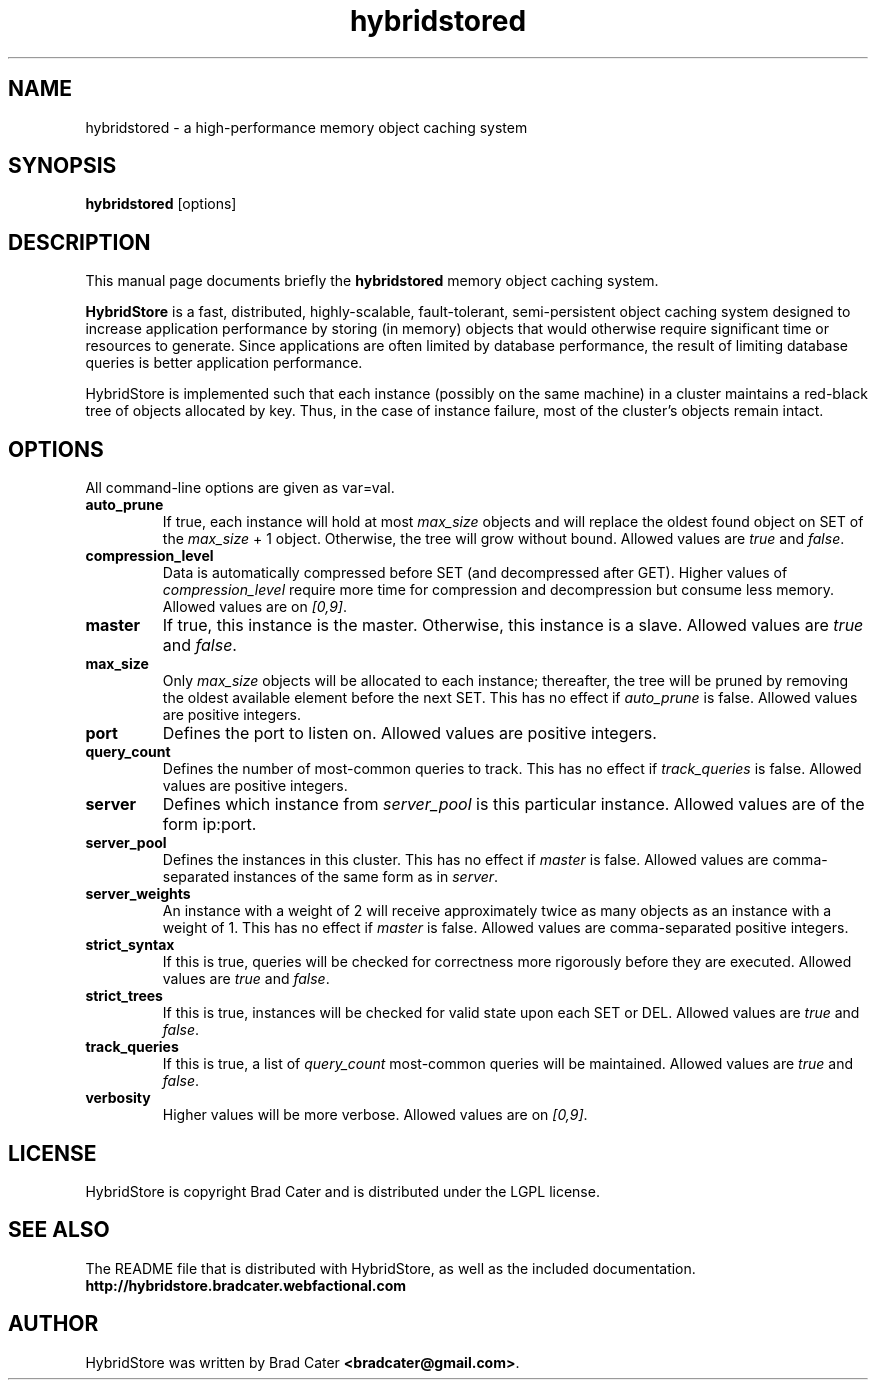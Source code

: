 .TH hybridstored 1  "July 12, 2009" "version 0.1" "USER COMMANDS"
."""""""""""""""""""""""""""""""""""""""""""""""""""""""""""""""""""""""""""""""
.SH NAME
hybridstored \- a high\-performance memory object caching system
."""""""""""""""""""""""""""""""""""""""""""""""""""""""""""""""""""""""""""""""
.SH SYNOPSIS
.B hybridstored
[options]
."""""""""""""""""""""""""""""""""""""""""""""""""""""""""""""""""""""""""""""""
.SH DESCRIPTION
This manual page documents briefly the
.B hybridstored
memory object caching system.
.PP
.B HybridStore
is a fast, distributed, highly-scalable, fault-tolerant, semi-persistent object
caching system designed to increase application performance by storing (in
memory) objects that would otherwise require significant time or resources to
generate. Since applications are often limited by database performance, the
result of limiting database queries is better application performance.
.PP
HybridStore is implemented such that each instance (possibly on the same
machine) in a cluster maintains a red-black tree of objects allocated by key.
Thus, in the case of instance failure, most of the cluster's objects remain
intact.
."""""""""""""""""""""""""""""""""""""""""""""""""""""""""""""""""""""""""""""""
.SH OPTIONS
All command-line options are given as var=val.

.TP
.B auto_prune
If true, each instance will hold at most
.I max_size
objects and will replace the oldest found object on SET of the
.I max_size
+ 1 object. Otherwise, the tree will grow without bound. Allowed values are
.I true
and
.IR false .

.TP
.B compression_level
Data is automatically compressed before SET (and decompressed after GET). Higher
values of
.I compression_level
require more time for compression and decompression but consume less memory.
Allowed values are on
.IR [0,9] .

.TP
.B master
If true, this instance is the master. Otherwise, this instance is a slave.
Allowed values are
.I true
and
.IR false .

.TP
.B max_size
Only
.I max_size
objects will be allocated to each instance; thereafter, the tree will be pruned
by removing the oldest available element before the next SET. This has no
effect if
.I auto_prune
is false. Allowed values are positive integers.

.TP
.B port
Defines the port to listen on. Allowed values are positive integers.

.TP
.B query_count
Defines the number of most-common queries to track. This has no effect if
.I track_queries
is false. Allowed values are positive integers.

.TP
.B server
Defines which instance from
.I server_pool
is this particular instance. Allowed values are of the form ip:port.

.TP
.B server_pool
Defines the instances in this cluster. This has no effect if
.I master
is false. Allowed values are comma-separated instances of the same form as in
.IR server .

.TP
.B server_weights
An instance with a weight of 2 will receive approximately twice as many objects
as an instance with a weight of 1. This has no effect if
.I master
is false. Allowed values are comma-separated positive integers.

.TP
.B strict_syntax
If this is true, queries will be checked for correctness more rigorously before
they are executed. Allowed values are
.I true
and
.IR false .

.TP
.B strict_trees
If this is true, instances will be checked for valid state upon each SET or DEL.
Allowed values are
.I true
and
.IR false .

.TP
.B track_queries
If this is true, a list of
.I query_count
most-common queries will be maintained. Allowed values are
.I true
and
.IR false .

.TP
.B verbosity
Higher values will be more verbose. Allowed values are on
.IR [0,9] .
."""""""""""""""""""""""""""""""""""""""""""""""""""""""""""""""""""""""""""""""
." .SH EXAMPLES
." .TP
." Set the maximum speed to 8 speed cdrom:
." .B cdspeed
." \-s 8
." .PP
." .TP
." Restore maximum speed:
." .B cdspeed
." \-s 0
." .PP

.SH LICENSE
HybridStore is copyright Brad Cater and is distributed under the LGPL license.

.SH SEE ALSO
The README file that is distributed with HybridStore, as well as the included
documentation.
.B http://hybridstore.bradcater.webfactional.com

.SH AUTHOR
HybridStore was written by Brad Cater
.BR <bradcater@gmail.com> .
